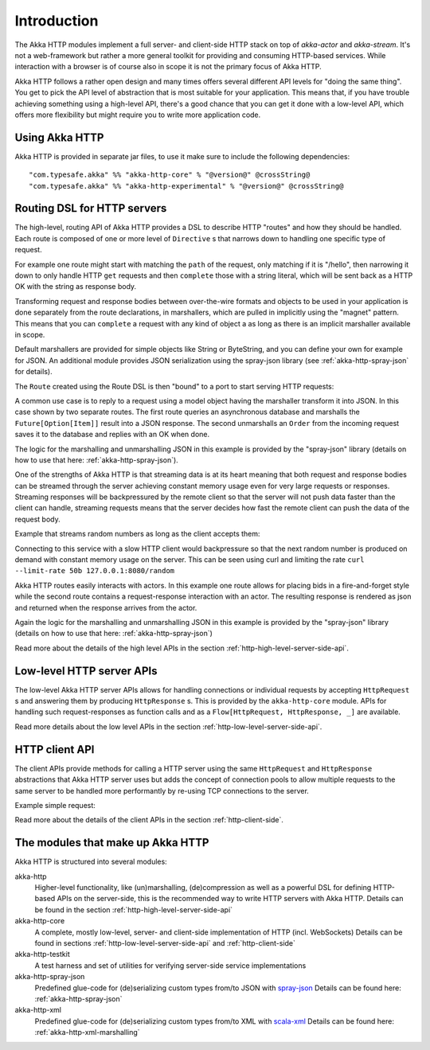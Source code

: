 Introduction
============

The Akka HTTP modules implement a full server- and client-side HTTP stack on top of *akka-actor* and *akka-stream*. It's
not a web-framework but rather a more general toolkit for providing and consuming HTTP-based services. While interaction
with a browser is of course also in scope it is not the primary focus of Akka HTTP.

Akka HTTP follows a rather open design and many times offers several different API levels for "doing the same thing".
You get to pick the API level of abstraction that is most suitable for your application.
This means that, if you have trouble achieving something using a high-level API, there's a good chance that you can get
it done with a low-level API, which offers more flexibility but might require you to write more application code.

Using Akka HTTP
---------------
Akka HTTP is provided in separate jar files, to use it make sure to include the following dependencies::

  "com.typesafe.akka" %% "akka-http-core" % "@version@" @crossString@
  "com.typesafe.akka" %% "akka-http-experimental" % "@version@" @crossString@


Routing DSL for HTTP servers
----------------------------
The high-level, routing API of Akka HTTP provides a DSL to describe HTTP "routes" and how they should be handled.
Each route is composed of one or more level of ``Directive`` s that narrows down to handling one specific type of
request.

For example one route might start with matching the ``path`` of the request, only matching if it is "/hello", then
narrowing it down to only handle HTTP ``get`` requests and then ``complete`` those with a string literal, which
will be sent back as a HTTP OK with the string as response body.

Transforming request and response bodies between over-the-wire formats and objects to be used in your application is
done separately from the route declarations, in marshallers, which are pulled in implicitly using the "magnet" pattern.
This means that you can ``complete`` a request with any kind of object a as long as there is an implicit marshaller
available in scope.

Default marshallers are provided for simple objects like String or ByteString, and you can define your own for example
for JSON. An additional module provides JSON serialization using the spray-json library (see :ref:`akka-http-spray-json`
for details).

The ``Route`` created using the Route DSL is then "bound" to a port to start serving HTTP requests:

.. includecode2:: ../code/docs/http/scaladsl/HttpServerExampleSpec.scala
   :snippet: minimal-routing-example

A common use case is to reply to a request using a model object having the marshaller transform it into JSON. In
this case shown by two separate routes. The first route queries an asynchronous database and marshalls the
``Future[Option[Item]]`` result into a JSON response. The second unmarshalls an ``Order`` from the incoming request
saves it to the database and replies with an OK when done.

.. includecode2:: ../code/docs/http/scaladsl/SprayJsonExampleSpec.scala
   :snippet: second-spray-json-example

The logic for the marshalling and unmarshalling JSON in this example is provided by the "spray-json" library
(details on how to use that here: :ref:`akka-http-spray-json`).

One of the strengths of Akka HTTP is that streaming data is at its heart meaning that both request and response bodies
can be streamed through the server achieving constant memory usage even for very large requests or responses. Streaming
responses will be backpressured by the remote client so that the server will not push data faster than the client can
handle, streaming requests means that the server decides how fast the remote client can push the data of the request
body.

Example that streams random numbers as long as the client accepts them:

.. includecode:: ../code/docs/http/scaladsl/HttpServerExampleSpec.scala
   :include: stream-random-numbers

Connecting to this service with a slow HTTP client would backpressure so that the next random number is produced on
demand with constant memory usage on the server. This can be seen using curl and limiting the rate
``curl --limit-rate 50b 127.0.0.1:8080/random``


Akka HTTP routes easily interacts with actors. In this example one route allows for placing bids in a fire-and-forget
style while the second route contains a request-response interaction with an actor. The resulting response is rendered
as json and returned when the response arrives from the actor.

.. includecode:: ../code/docs/http/scaladsl/HttpServerExampleSpec.scala
   :include: actor-interaction

Again the logic for the marshalling and unmarshalling JSON in this example is provided by the "spray-json" library
(details on how to use that here: :ref:`akka-http-spray-json`)


Read more about the details of the high level APIs in the section :ref:`http-high-level-server-side-api`.

Low-level HTTP server APIs
--------------------------
The low-level Akka HTTP server APIs allows for handling connections or individual requests by accepting
``HttpRequest`` s and answering them by producing ``HttpResponse`` s. This is provided by the ``akka-http-core`` module.
APIs for handling such request-responses as function calls and as a ``Flow[HttpRequest, HttpResponse, _]`` are available.

.. includecode2:: ../code/docs/http/scaladsl/HttpServerExampleSpec.scala
   :snippet: low-level-server-example

Read more details about the low level APIs in the section :ref:`http-low-level-server-side-api`.


HTTP client API
---------------
The client APIs provide methods for calling a HTTP server using the same ``HttpRequest`` and ``HttpResponse`` abstractions
that Akka HTTP server uses but adds the concept of connection pools to allow multiple requests to the same server to be
handled more performantly by re-using TCP connections to the server.

Example simple request:

.. includecode:: ../code/docs/http/scaladsl/HttpClientExampleSpec.scala
   :include: single-request-example


Read more about the details of the client APIs in the section :ref:`http-client-side`.



The modules that make up Akka HTTP
----------------------------------
Akka HTTP is structured into several modules:

akka-http
  Higher-level functionality, like (un)marshalling, (de)compression as well as a powerful DSL
  for defining HTTP-based APIs on the server-side, this is the recommended way to write HTTP servers
  with Akka HTTP. Details can be found in the section :ref:`http-high-level-server-side-api`

akka-http-core
  A complete, mostly low-level, server- and client-side implementation of HTTP (incl. WebSockets)
  Details can be found in sections :ref:`http-low-level-server-side-api` and :ref:`http-client-side`

akka-http-testkit
  A test harness and set of utilities for verifying server-side service implementations

akka-http-spray-json
  Predefined glue-code for (de)serializing custom types from/to JSON with spray-json_
  Details can be found here: :ref:`akka-http-spray-json`

akka-http-xml
  Predefined glue-code for (de)serializing custom types from/to XML with scala-xml_
  Details can be found here: :ref:`akka-http-xml-marshalling`

.. _spray-json: https://github.com/spray/spray-json
.. _scala-xml: https://github.com/scala/scala-xml